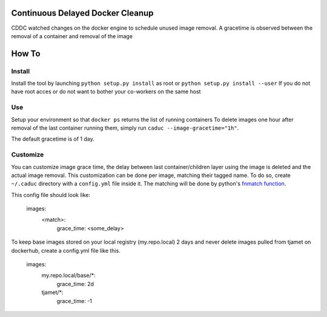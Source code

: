 Continuous Delayed Docker Cleanup
=================================
CDDC watched changes on the docker engine to schedule unused image removal.
A gracetime is observed between the removal of a container and removal of the image

How To
======

Install
-------

Install the tool by launching ``python setup.py install`` as root or ``python setup.py install --user``
If you do not have root acces or do not want to bother your co-workers on the same host

Use
---

Setup your environment so that ``docker ps`` returns the list of running containers
To delete images one hour after removal of the last container running them, simply run ``caduc --image-gracetime="1h"``.

The default gracetime is of 1 day.

Customize
---------

You can customize image grace time, the delay between last container/children layer using the image is deleted
and the actual image removal. This customization can be done per image, matching their tagged name.
To do so, create ``~/.caduc`` directory with a ``config.yml`` file inside it. The matching will be done
by python's `fnmatch function <https://docs.python.org/2/library/fnmatch.html#fnmatch.fnmatch>`_.

This config file should look like:

    images:
        <match>:
            grace_time: <some_delay>

To keep base images stored on your local registry (my.repo.local) 2 days and never delete images pulled
from tjamet on dockerhub, create a config.yml file like this.

    images:
        my.repo.local/base/*:
            grace_time: 2d
        tjamet/*:
            grace_time: -1

